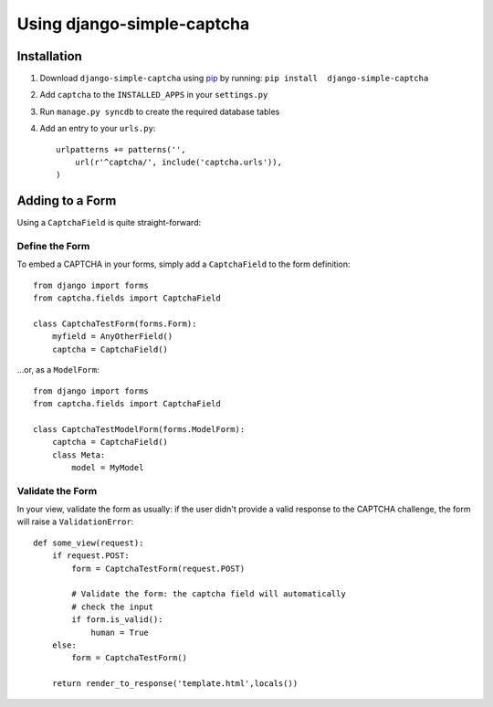 Using django-simple-captcha
===========================

Installation
+++++++++++++

1. Download ``django-simple-captcha`` using pip_ by running: ``pip install  django-simple-captcha``
2. Add ``captcha`` to the ``INSTALLED_APPS`` in your ``settings.py``
3. Run ``manage.py syncdb`` to create the required database tables
4. Add an entry to your ``urls.py``::

        urlpatterns += patterns('',
            url(r'^captcha/', include('captcha.urls')),
        )


.. _pip: http://pypi.python.org/pypi/pip

Adding to a Form
+++++++++++++++++

Using a ``CaptchaField`` is quite straight-forward:

Define the Form
----------------


To embed a CAPTCHA in your forms, simply add a ``CaptchaField`` to the form definition::

    from django import forms
    from captcha.fields import CaptchaField

    class CaptchaTestForm(forms.Form):
        myfield = AnyOtherField()
        captcha = CaptchaField()

…or, as a ``ModelForm``::


    from django import forms
    from captcha.fields import CaptchaField

    class CaptchaTestModelForm(forms.ModelForm):
        captcha = CaptchaField()
        class Meta:
            model = MyModel

Validate the Form
-----------------

In your view, validate the form as usually: if the user didn't provide a valid response to the CAPTCHA challenge, the form will raise a ``ValidationError``::

    def some_view(request):
        if request.POST:
            form = CaptchaTestForm(request.POST)

            # Validate the form: the captcha field will automatically 
            # check the input
            if form.is_valid():
                human = True
        else:
            form = CaptchaTestForm()

        return render_to_response('template.html',locals())

